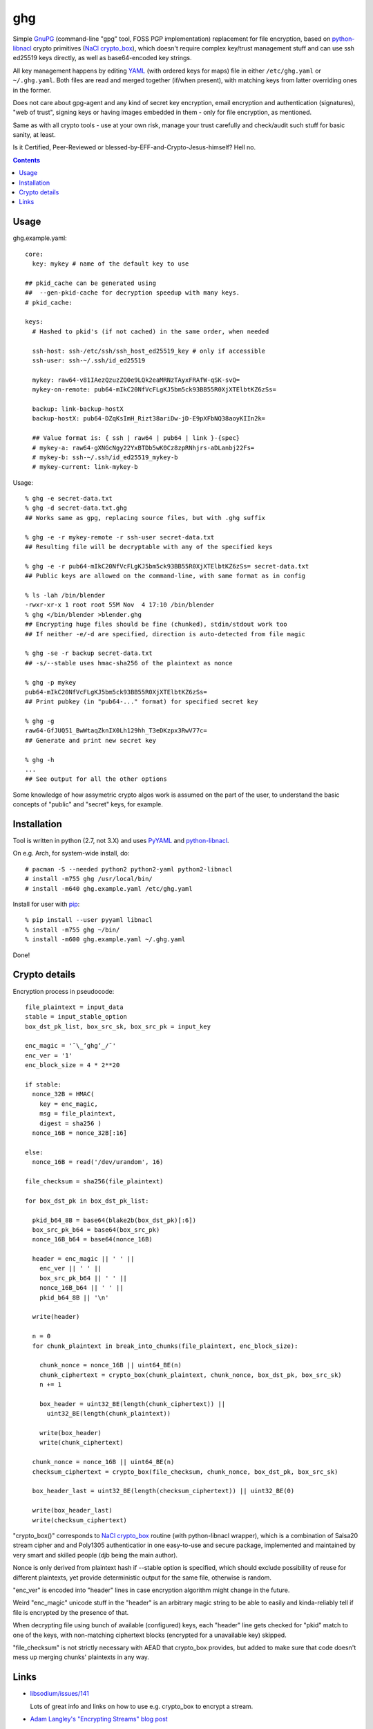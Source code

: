 ghg
===

Simple GnuPG_ (command-line "gpg" tool, FOSS PGP implementation) replacement for
file encryption, based on python-libnacl_ crypto primitives (`NaCl
crypto_box`_), which doesn't require complex key/trust management stuff and can
use ssh ed25519 keys directly, as well as base64-encoded key strings.

All key management happens by editing YAML_ (with ordered keys for maps) file in
either ``/etc/ghg.yaml`` or ``~/.ghg.yaml``.
Both files are read and merged together (if/when present), with matching keys
from latter overriding ones in the former.

Does not care about gpg-agent and any kind of secret key encryption, email
encryption and authentication (signatures), "web of trust", signing keys or
having images embedded in them - only for file encryption, as mentioned.

Same as with all crypto tools - use at your own risk, manage your trust
carefully and check/audit such stuff for basic sanity, at least.

Is it Certified, Peer-Reviewed or blessed-by-EFF-and-Crypto-Jesus-himself? Hell no.


.. contents::
  :backlinks: none



Usage
-----

ghg.example.yaml::

  core:
    key: mykey # name of the default key to use

  ## pkid_cache can be generated using
  ##  --gen-pkid-cache for decryption speedup with many keys.
  # pkid_cache:

  keys:
    # Hashed to pkid's (if not cached) in the same order, when needed

    ssh-host: ssh-/etc/ssh/ssh_host_ed25519_key # only if accessible
    ssh-user: ssh-~/.ssh/id_ed25519

    mykey: raw64-v81IAezQzuzZQ0e9LQk2eaMRNzTAyxFRAfW-qSK-svQ=
    mykey-on-remote: pub64-mIkC20NfVcFLgKJ5bm5ck93BB55R0XjXTElbtKZ6zSs=

    backup: link-backup-hostX
    backup-hostX: pub64-DZqKsImH_Rizt38ariDw-jD-E9pXFbNQ38aoyKIIn2k=

    ## Value format is: { ssh | raw64 | pub64 | link }-{spec}
    # mykey-a: raw64-gXNGcNgy22YxBTDb5wK0Cz8zpRNhjrs-aDLanbj22Fs=
    # mykey-b: ssh-~/.ssh/id_ed25519_mykey-b
    # mykey-current: link-mykey-b

Usage::

  % ghg -e secret-data.txt
  % ghg -d secret-data.txt.ghg
  ## Works same as gpg, replacing source files, but with .ghg suffix

  % ghg -e -r mykey-remote -r ssh-user secret-data.txt
  ## Resulting file will be decryptable with any of the specified keys

  % ghg -e -r pub64-mIkC20NfVcFLgKJ5bm5ck93BB55R0XjXTElbtKZ6zSs= secret-data.txt
  ## Public keys are allowed on the command-line, with same format as in config

  % ls -lah /bin/blender
  -rwxr-xr-x 1 root root 55M Nov  4 17:10 /bin/blender
  % ghg </bin/blender >blender.ghg
  ## Encrypting huge files should be fine (chunked), stdin/stdout work too
  ## If neither -e/-d are specified, direction is auto-detected from file magic

  % ghg -se -r backup secret-data.txt
  ## -s/--stable uses hmac-sha256 of the plaintext as nonce

  % ghg -p mykey
  pub64-mIkC20NfVcFLgKJ5bm5ck93BB55R0XjXTElbtKZ6zSs=
  ## Print pubkey (in "pub64-..." format) for specified secret key

  % ghg -g
  raw64-GfJUQ51_BwWtaqZknIX0Lh129hh_T3eDKzpx3RwV77c=
  ## Generate and print new secret key

  % ghg -h
  ...
  ## See output for all the other options

Some knowledge of how assymetric crypto algos work is assumed on the part of the
user, to understand the basic concepts of "public" and "secret" keys, for example.



Installation
------------

Tool is written in python (2.7, not 3.X) and uses PyYAML_ and python-libnacl_.

On e.g. Arch, for system-wide install, do::

  # pacman -S --needed python2 python2-yaml python2-libnacl
  # install -m755 ghg /usr/local/bin/
  # install -m640 ghg.example.yaml /etc/ghg.yaml

Install for user with pip_::

  % pip install --user pyyaml libnacl
  % install -m755 ghg ~/bin/
  % install -m600 ghg.example.yaml ~/.ghg.yaml

Done!



Crypto details
--------------

Encryption process in pseudocode::

  file_plaintext = input_data
  stable = input_stable_option
  box_dst_pk_list, box_src_sk, box_src_pk = input_key

  enc_magic = '¯\_ʻghgʻ_/¯'
  enc_ver = '1'
  enc_block_size = 4 * 2**20

  if stable:
    nonce_32B = HMAC(
      key = enc_magic,
      msg = file_plaintext,
      digest = sha256 )
    nonce_16B = nonce_32B[:16]

  else:
    nonce_16B = read('/dev/urandom', 16)

  file_checksum = sha256(file_plaintext)

  for box_dst_pk in box_dst_pk_list:

    pkid_b64_8B = base64(blake2b(box_dst_pk)[:6])
    box_src_pk_b64 = base64(box_src_pk)
    nonce_16B_b64 = base64(nonce_16B)

    header = enc_magic || ' ' ||
      enc_ver || ' ' ||
      box_src_pk_b64 || ' ' ||
      nonce_16B_b64 || ' ' ||
      pkid_b64_8B || '\n'

    write(header)

    n = 0
    for chunk_plaintext in break_into_chunks(file_plaintext, enc_block_size):

      chunk_nonce = nonce_16B || uint64_BE(n)
      chunk_ciphertext = crypto_box(chunk_plaintext, chunk_nonce, box_dst_pk, box_src_sk)
      n += 1

      box_header = uint32_BE(length(chunk_ciphertext)) ||
        uint32_BE(length(chunk_plaintext))

      write(box_header)
      write(chunk_ciphertext)

    chunk_nonce = nonce_16B || uint64_BE(n)
    checksum_ciphertext = crypto_box(file_checksum, chunk_nonce, box_dst_pk, box_src_sk)

    box_header_last = uint32_BE(length(checksum_ciphertext)) || uint32_BE(0)

    write(box_header_last)
    write(checksum_ciphertext)

"crypto_box()" corresponds to `NaCl crypto_box`_ routine (with python-libnacl
wrapper), which is a combination of Salsa20 stream cipher and and Poly1305
authenticatior in one easy-to-use and secure package, implemented and maintained
by very smart and skilled people (djb being the main author).

Nonce is only derived from plaintext hash if --stable option is specified,
which should exclude possibility of reuse for different plaintexts,
yet provide deterministic output for the same file, otherwise is random.

"enc_ver" is encoded into "header" lines in case encryption algorithm might
change in the future.

Weird "enc_magic" unicode stuff in the "header" is an arbitrary magic string to
be able to easily and kinda-reliably tell if file is encrypted by the presence
of that.

When decrypting file using bunch of available (configured) keys, each "header"
line gets checked for "pkid" match to one of the keys, with non-matching
ciphertext blocks (encrypted for a unavailable key) skipped.

"file_checksum" is not strictly necessary with AEAD that crypto_box provides,
but added to make sure that code doesn't mess up merging chunks' plaintexts in
any way.



Links
-----

- `libsodium/issues/141 <https://github.com/jedisct1/libsodium/issues/141>`_

  Lots of great info and links on how to use e.g. crypto_box to encrypt a
  stream.

- `Adam Langley's "Encrypting Streams" blog post
  <https://www.imperialviolet.org/2014/06/27/streamingencryption.html>`_

  Mentions `draft-mcgrew-aero-01 <https://tools.ietf.org/html/draft-mcgrew-aero-01>`_
  as a particular example of a good format, though unnecessary complicated in
  this case.

- `kaepora/miniLock <https://github.com/kaepora/miniLock>`_

  Similar tool in JS with much more exposure to public scrutiny.



.. _GnuPG: https://www.gnupg.org/
.. _python-libnacl: https://libnacl.readthedocs.org/
.. _NaCl crypto_box: http://nacl.cr.yp.to/box.html
.. _YAML: https://en.wikipedia.org/wiki/YAML
.. _PyYAML: http://pyyaml.org/
.. _pip: https://pip.pypa.io/

